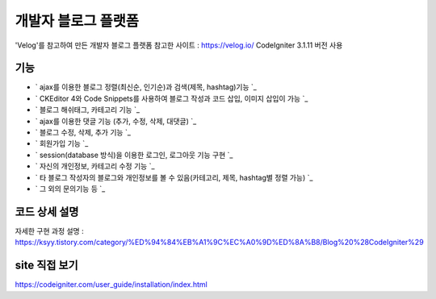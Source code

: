 ###################
개발자 블로그 플랫폼
###################

'Velog'를 참고하여 만든 개발자 블로그 플랫폼
참고한 사이트 : https://velog.io/
CodeIgniter 3.1.11 버전 사용

*******************
기능
*******************

-  ` ajax를 이용한 블로그 정렬(최신순, 인기순)과 검색(제목, hashtag)기능 `_
-  ` CKEditor 4와 Code Snippets를 사용하여 블로그 작성과 코드 삽입, 이미지 삽입이 가능 `_
-  ` 블로그 해쉬태그, 카테고리 기능 `_
-  ` ajax를 이용한 댓글 기능 (추가, 수정, 삭제, 대댓글) `_
-  ` 블로그 수정, 삭제, 추가 기능 `_
-  ` 회원가입 기능 `_
-  ` session(database 방식)을 이용한 로그인, 로그아웃 기능 구현  `_
-  ` 자신의 개인정보, 카테고리 수정 기능 `_
-  ` 타 블로그 작성자의 블로그와 개인정보를 볼 수 있음(카테고리, 제목, hashtag별 정렬 가능) `_
-  ` 그 외의 문의기능 등 `_


**************************
코드 상세 설명
**************************

자세한 구현 과정 설명 : `<https://ksyy.tistory.com/category/%ED%94%84%EB%A1%9C%EC%A0%9D%ED%8A%B8/Blog%20%28CodeIgniter%29>`_

************
site 직접 보기
************

`https://codeigniter.com/user_guide/installation/index.html <https://codeigniter.com/user_guide/installation/index.html>`_

